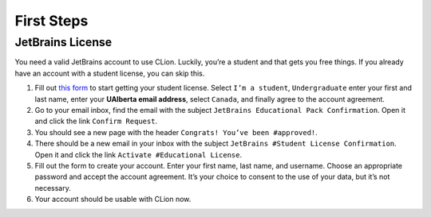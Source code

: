 First Steps
===========

JetBrains License
-----------------

You need a valid JetBrains account to use CLion. Luckily, you’re a
student and that gets you free things. If you already have an account
with a student license, you can skip this.

#. Fill out `this form <https://www.jetbrains.com/shop/eform/students>`__ to
   start getting your student license. Select ``I’m a student``,
   ``Undergraduate`` enter your first and last name, enter your **UAlberta email
   address**, select ``Canada``, and finally agree to the account agreement.

#. Go to your email inbox, find the email with the subject ``JetBrains
   Educational Pack Confirmation``. Open it and click the link ``Confirm
   Request``.

#. You should see a new page with the header ``Congrats! You’ve been
   #approved!``.

#. There should be a new email in your inbox with the subject ``JetBrains
   #Student License Confirmation``. Open it and click the link ``Activate
   #Educational License``.

#. Fill out the form to create your account. Enter your first name, last name,
   and username. Choose an appropriate password and accept the account
   agreement. It’s your choice to consent to the use of your data, but it’s not
   necessary.

#. Your account should be usable with CLion now.
